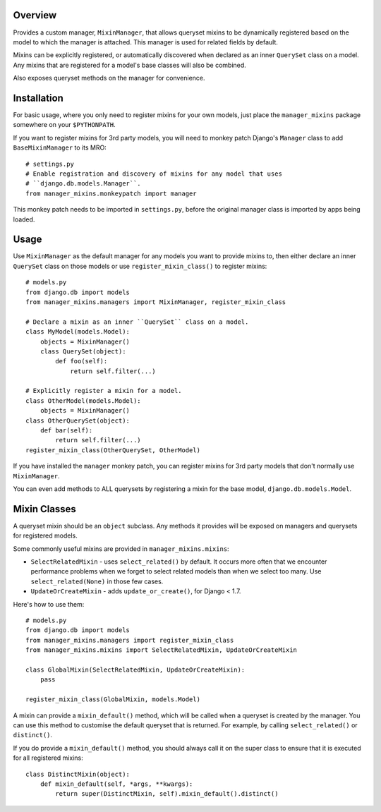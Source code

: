 Overview
========

Provides a custom manager, ``MixinManager``, that allows queryset mixins to be
dynamically registered based on the model to which the manager is attached. This
manager is used for related fields by default.

Mixins can be explicitly registered, or automatically discovered when declared
as an inner ``QuerySet`` class on a model. Any mixins that are registered for a
model's base classes will also be combined.

Also exposes queryset methods on the manager for convenience.


Installation
============

For basic usage, where you only need to register mixins for your own models,
just place the ``manager_mixins`` package somewhere on your ``$PYTHONPATH``.

If you want to register mixins for 3rd party models, you will need to monkey
patch Django's ``Manager`` class to add ``BaseMixinManager`` to its MRO::

    # settings.py
    # Enable registration and discovery of mixins for any model that uses
    # ``django.db.models.Manager``.
    from manager_mixins.monkeypatch import manager

This monkey patch needs to be imported in ``settings.py``, before the original
manager class is imported by apps being loaded.


Usage
=====

Use ``MixinManager`` as the default manager for any models you want to provide
mixins to, then either declare an inner ``QuerySet`` class on those models or
use ``register_mixin_class()`` to register mixins::

    # models.py
    from django.db import models
    from manager_mixins.managers import MixinManager, register_mixin_class

    # Declare a mixin as an inner ``QuerySet`` class on a model.
    class MyModel(models.Model):
        objects = MixinManager()
        class QuerySet(object):
            def foo(self):
                return self.filter(...)

    # Explicitly register a mixin for a model.
    class OtherModel(models.Model):
        objects = MixinManager()
    class OtherQuerySet(object):
        def bar(self):
            return self.filter(...)
    register_mixin_class(OtherQuerySet, OtherModel)

If you have installed the ``manager`` monkey patch, you can register mixins for
3rd party models that don't normally use ``MixinManager``.

You can even add methods to ALL querysets by registering a mixin for the base
model, ``django.db.models.Model``.


Mixin Classes
=============

A queryset mixin should be an ``object`` subclass. Any methods it provides will
be exposed on managers and querysets for registered models.

Some commonly useful mixins are provided in ``manager_mixins.mixins``:

* ``SelectRelatedMixin`` - uses ``select_related()`` by default. It occurs more
  often that we encounter performance problems when we forget to select related
  models than when we select too many. Use ``select_related(None)`` in those
  few cases.

* ``UpdateOrCreateMixin`` - adds ``update_or_create()``, for Django < 1.7.

Here's how to use them::

    # models.py
    from django.db import models
    from manager_mixins.managers import register_mixin_class
    from manager_mixins.mixins import SelectRelatedMixin, UpdateOrCreateMixin

    class GlobalMixin(SelectRelatedMixin, UpdateOrCreateMixin):
        pass

    register_mixin_class(GlobalMixin, models.Model)

A mixin can provide a ``mixin_default()`` method, which will be called when a
queryset is created by the manager. You can use this method to customise the
default queryset that is returned. For example, by calling ``select_related()``
or ``distinct()``.

If you do provide a ``mixin_default()`` method, you should always call it on the
super class to ensure that it is executed for all registered mixins::

    class DistinctMixin(object):
        def mixin_default(self, *args, **kwargs):
            return super(DistinctMixin, self).mixin_default().distinct()
